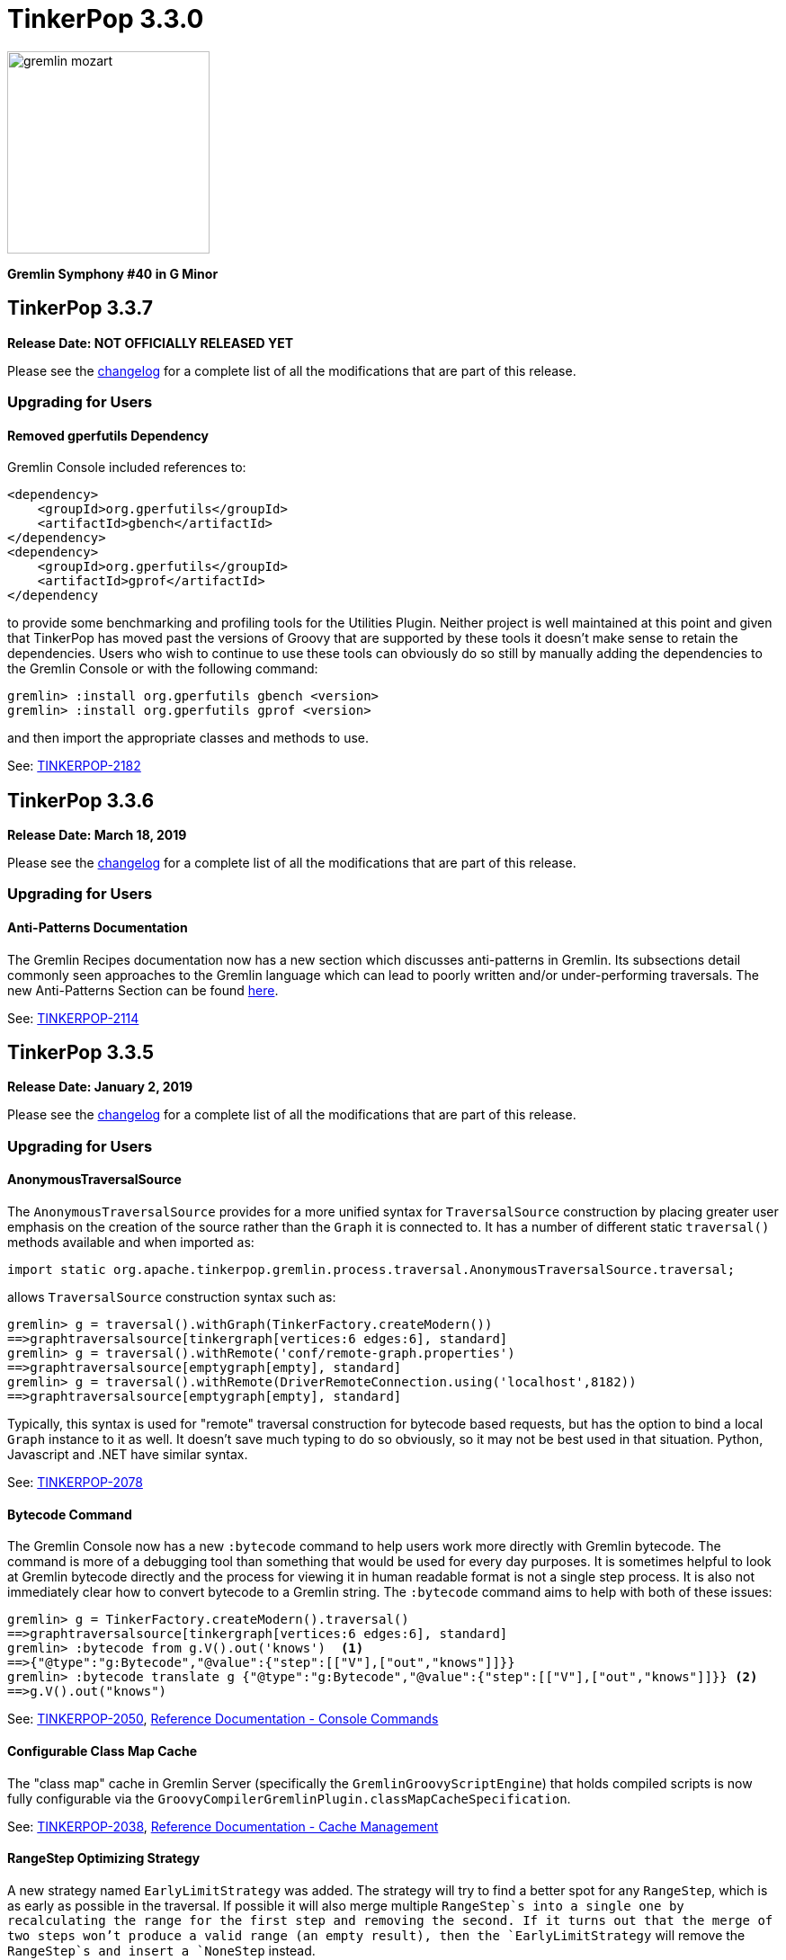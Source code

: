 ////
Licensed to the Apache Software Foundation (ASF) under one or more
contributor license agreements.  See the NOTICE file distributed with
this work for additional information regarding copyright ownership.
The ASF licenses this file to You under the Apache License, Version 2.0
(the "License"); you may not use this file except in compliance with
the License.  You may obtain a copy of the License at

  http://www.apache.org/licenses/LICENSE-2.0

Unless required by applicable law or agreed to in writing, software
distributed under the License is distributed on an "AS IS" BASIS,
WITHOUT WARRANTIES OR CONDITIONS OF ANY KIND, either express or implied.
See the License for the specific language governing permissions and
limitations under the License.
////

= TinkerPop 3.3.0

image::https://raw.githubusercontent.com/apache/tinkerpop/master/docs/static/images/gremlin-mozart.png[width=225]

*Gremlin Symphony #40 in G Minor*

== TinkerPop 3.3.7

*Release Date: NOT OFFICIALLY RELEASED YET*

Please see the link:https://github.com/apache/tinkerpop/blob/3.3.7/CHANGELOG.asciidoc#release-3-3-7[changelog] for a complete list of all the modifications that are part of this release.

=== Upgrading for Users

==== Removed gperfutils Dependency

Gremlin Console included references to:

[source,xml]
----
<dependency>
    <groupId>org.gperfutils</groupId>
    <artifactId>gbench</artifactId>
</dependency>
<dependency>
    <groupId>org.gperfutils</groupId>
    <artifactId>gprof</artifactId>
</dependency
----

to provide some benchmarking and profiling tools for the Utilities Plugin. Neither project is well maintained at this
point and given that TinkerPop has moved past the versions of Groovy that are supported by these tools it doesn't
make sense to retain the dependencies. Users who wish to continue to use these tools can obviously do so still by
manually adding the dependencies to the Gremlin Console or with the following command:

[source,text]
----
gremlin> :install org.gperfutils gbench <version>
gremlin> :install org.gperfutils gprof <version>
----

and then import the appropriate classes and methods to use.

See: link:https://issues.apache.org/jira/browse/TINKERPOP-2182[TINKERPOP-2182]

== TinkerPop 3.3.6

*Release Date: March 18, 2019*

Please see the link:https://github.com/apache/tinkerpop/blob/3.3.6/CHANGELOG.asciidoc#release-3-3-6[changelog] for a complete list of all the modifications that are part of this release.

=== Upgrading for Users

==== Anti-Patterns Documentation

The Gremlin Recipes documentation now has a new section which discusses anti-patterns in Gremlin. Its subsections
detail commonly seen approaches to the Gremlin language which can lead to poorly written and/or under-performing
traversals. The new Anti-Patterns Section can be found
link:http://tinkerpop.apache.org/docs/3.3.6/recipes/#_anti_patterns[here].

See: link:https://issues.apache.org/jira/browse/TINKERPOP-2114[TINKERPOP-2114]

== TinkerPop 3.3.5

*Release Date: January 2, 2019*

Please see the link:https://github.com/apache/tinkerpop/blob/3.3.5/CHANGELOG.asciidoc#release-3-3-5[changelog] for a complete list of all the modifications that are part of this release.

=== Upgrading for Users

==== AnonymousTraversalSource

The `AnonymousTraversalSource` provides for a more unified syntax for `TraversalSource` construction by placing greater
user emphasis on the creation of the source rather than the `Graph` it is connected to. It has a number of different
static `traversal()` methods available and when imported as:

[source,java]
import static org.apache.tinkerpop.gremlin.process.traversal.AnonymousTraversalSource.traversal;

allows `TraversalSource` construction syntax such as:

[source,text]
----
gremlin> g = traversal().withGraph(TinkerFactory.createModern())
==>graphtraversalsource[tinkergraph[vertices:6 edges:6], standard]
gremlin> g = traversal().withRemote('conf/remote-graph.properties')
==>graphtraversalsource[emptygraph[empty], standard]
gremlin> g = traversal().withRemote(DriverRemoteConnection.using('localhost',8182))
==>graphtraversalsource[emptygraph[empty], standard]
----

Typically, this syntax is used for "remote" traversal construction for bytecode based requests, but has the option to
bind a local `Graph` instance to it as well. It doesn't save much typing to do so obviously, so it may not be best
used in that situation. Python, Javascript and .NET have similar syntax.

See: link:https://issues.apache.org/jira/browse/TINKERPOP-2078[TINKERPOP-2078]

==== Bytecode Command

The Gremlin Console now has a new `:bytecode` command to help users work more directly with Gremlin bytecode. The
command is more of a debugging tool than something that would be used for every day purposes. It is sometimes helpful
to look at Gremlin bytecode directly and the process for viewing it in human readable format is not a single step
process. It is also not immediately clear how to convert bytecode to a Gremlin string. The `:bytecode` command aims to
help with both of these issues:

[source,text]
----
gremlin> g = TinkerFactory.createModern().traversal()
==>graphtraversalsource[tinkergraph[vertices:6 edges:6], standard]
gremlin> :bytecode from g.V().out('knows')  <1>
==>{"@type":"g:Bytecode","@value":{"step":[["V"],["out","knows"]]}}
gremlin> :bytecode translate g {"@type":"g:Bytecode","@value":{"step":[["V"],["out","knows"]]}} <2>
==>g.V().out("knows")
----

See: link:https://issues.apache.org/jira/browse/TINKERPOP-2050[TINKERPOP-2050],
link:http://tinkerpop.apache.org/docs/3.3.5/reference/#_console_commands[Reference Documentation - Console Commands]

==== Configurable Class Map Cache

The "class map" cache in Gremlin Server (specifically the `GremlinGroovyScriptEngine`) that holds compiled scripts is
now fully configurable via the `GroovyCompilerGremlinPlugin.classMapCacheSpecification`.

See: link:https://issues.apache.org/jira/browse/TINKERPOP-2038[TINKERPOP-2038],
link:http://tinkerpop.apache.org/docs/3.3.5/reference/#gremlin-server-cache[Reference Documentation - Cache Management]

==== RangeStep Optimizing Strategy

A new strategy named `EarlyLimitStrategy` was added. The strategy will try to find a better spot for any `RangeStep`,
which is as early as possible in the traversal. If possible it will also merge multiple `RangeStep`s into a single one
by recalculating the range for the first step and removing the second. If it turns out that the merge of two steps won't
produce a valid range (an empty result), then the `EarlyLimitStrategy` will remove the `RangeStep`s and insert a `NoneStep`
instead.

This strategy is particularly useful when a provider implementation generates the queries to the underlying database. By
making sure that the ranges are applied as early as possible, we can ensure that the underlying database is only asked
for the least amount of data necessary to continue the traversal evaluation.

=== Upgrading for Providers

==== Graph Database Providers

===== OptOut on GraphProvider

It is not uncommon for those utilizing the TinkerPop test suite to have multiple configurations of their graph under
test. The multiple configurations typically manifest as multiple `GraphProvider` implementations which supply the
different configurations to test. It is sometimes the case, that a particular `Graph` configuration cannot support all
of the tests in the suite at which point some less than straightforward approaches to dealing with that present as
solutions.

It has always been possible to apply an `OptOut` annotation to a `Graph` instance, to avoid a particular test
execution. It is now possible to apply that same `OptOut` to a `GraphProvider` instance for that same purpose.
Hopefully, this feature will make multiple configuration testing easier.

== TinkerPop 3.3.4

*Release Date: October 15, 2018*

Please see the link:https://github.com/apache/tinkerpop/blob/3.3.4/CHANGELOG.asciidoc#release-3-3-4[changelog] for a complete list of all the modifications that are part of this release.

=== Upgrading for Users

==== Introducing Order.asc and Order.desc

The `Order` enum originally introduced `incr` for ascending order and `decr` for descending order. It's not clear why
they were named this way when common querying parlance would call for `asc` and `desc` for those respective cases. Note
that `incr` and `decr` have not been removed - just deprecated and thus marked for future removal. Prefer `asc` and
`desc` going forward when writing Gremlin and look to update existing code using the deprecated values.

See: link:https://issues.apache.org/jira/browse/TINKERPOP-1956[TINKERPOP-1956]

==== TimedInterrupt

In Gremlin Server, it is best not to use the `timedInterrupt` option on `GroovyCompilerGremlinPlugin` because it
can compete with the `scriptEvaluationTimeout` setting and produce a different error path. Simply rely on
`scriptEvaluationTimeout` as it covers both script evaluation time and result iteration time.

See: link:https://issues.apache.org/jira/browse/TINKERPOP-1778[TINKERPOP-1778]

== TinkerPop 3.3.3

*Release Date: May 8, 2018*

Please see the link:https://github.com/apache/tinkerpop/blob/3.3.3/CHANGELOG.asciidoc#release-3-3-3[changelog] for a complete list of all the modifications that are part of this release.

=== Upgrading for Users

==== Credential DSL Changes

The Credential DSL has been modified to work as a standard Java-based Gremlin DSL. The now deprecated old approach
used a "graph wrapping" style that was developed long before the
link:http://tinkerpop.apache.org/docs/current/reference/#gremlin-java-dsl[recommended method] for building DSLs was
published. Under this new model, the DSL is initialized via traversal as follows:

[source,java]
----
CredentialTraversalSource credentials = graph.traversal(CredentialTraversalSource.class)
credentials.user("stephen","password").iterate()
credentials.users("stephen").valueMap().next()
credentials.users().count().next()
credentials.users("stephen").drop().iterate()
----

See: link:https://issues.apache.org/jira/browse/TINKERPOP-1903[TINKERPOP-1903],
link:http://tinkerpop.apache.org/docs/3.3.2/reference/#security[Reference Documentation - Security]

== TinkerPop 3.3.2

*Release Date: April 2, 2018*

Please see the link:https://github.com/apache/tinkerpop/blob/3.3.2/CHANGELOG.asciidoc#release-3-3-2[changelog] for a complete list of all the modifications that are part of this release.

=== Upgrading for Users

==== Gremlin Python Sets

Graph traversals that return a `Set` from Java are now coerced to a `List` in Python. This change ensures that Python
results match Java results for the same traversal. It is possible to see this problem in prior versions of
gremlin-python where a `Set` of numbers of different types are returned. In Java, a set of:

[source,text]
----
[1,1.0d,2,2.0d]
----

would be deserialized to the following in Python:

[source,text]
----
[1,2]
----

Now that the Java `Set` is coerced to a `List` in Gremin Python, the Java `Set` can be fully represented. Users who
require a `Set` will need to manually convert their `List` to a `Set`.

See: link:https://issues.apache.org/jira/browse/TINKERPOP-1844[TINKERPOP-1844]

== TinkerPop 3.3.1

*Release Date: December 17, 2017*

Please see the link:https://github.com/apache/tinkerpop/blob/3.3.1/CHANGELOG.asciidoc#release-3-3-1[changelog] for a complete list of all the modifications that are part of this release.

=== Upgrading for Users

==== Gremlin Python path()

There was a bug in GraphSON 3.0 serialization that prevented proper handling of results contain `Path` object. As a
result, traversals that used and returned results from the `path()`-step in Python would return unusable results,
but did not actually cause an exception condition. This problem is now resolved.

See: link:https://issues.apache.org/jira/browse/TINKERPOP-1799[TINKERPOP-1799]

==== Added `math()`-step for Scientific Traversal Computing

`GraphTraversal.math(String)` was added. This step provides scientific calculator capabilities to a Gremlin traversal.

[source,groovy]
----
gremlin> g.V().as('a').out('knows').as('b').math('a + b').by('age')
==>56.0
==>61.0
gremlin> g.V().as('a').out('created').as('b').
......1>   math('b + a').
......2>     by(both().count().math('_ + 100')).
......3>     by('age')
==>132.0
==>133.0
==>135.0
==>138.0
gremlin> g.withSack(1).V(1).repeat(sack(sum).by(constant(1))).times(10).emit().sack().math('sin _')
==>0.9092974268256817
==>0.1411200080598672
==>-0.7568024953079282
==>-0.9589242746631385
==>-0.27941549819892586
==>0.6569865987187891
==>0.9893582466233818
==>0.4121184852417566
==>-0.5440211108893698
==>-0.9999902065507035
----

See: link:https://issues.apache.org/jira/browse/TINKERPOP-1632[TINKERPOP-1632]

==== Changed Typing on `from()` and `to()`

The `from()` and `to()`-steps of `GraphTraversal` have a `Traversal<E,Vertex>` overload. The `E` has been changed to `?`
in order to reduce `< >`-based coersion in strongly type Gremlin language variants.

See: link:https://issues.apache.org/jira/browse/TINKERPOP-1793[TINKERPOP-1793]

==== addV(traversal) and addE(traversal)

The `GraphTraversal` and `GraphTraversalSource` methods of `addV()` and `addE()` have been extended to support dynamic
label determination upon element creation. Both these methods can take a `Traversal<?, String>` where the first `String`
returned by the traversal is used as the label of the respective element.

[source,groovy]
----
gremlin> g = TinkerFactory.createModern().traversal()
==>graphtraversalsource[tinkergraph[vertices:6 edges:6], standard]
gremlin> g.addV(V().has('name','marko').label()).
           property('name','stephen')
==>v[13]
gremlin> g.V().has('name','stephen').valueMap(true)
==>[name:[stephen],label:person,id:13]
gremlin> g.V().has('name','stephen').
           addE(V().hasLabel('software').inE().label()).
             to(V().has('name','lop'))
==>e[15][13-created->3]
gremlin> g.V().has('name','stephen').outE().valueMap(true)
==>[label:created,id:15]
gremlin>
----

See: link:https://issues.apache.org/jira/browse/TINKERPOP-1793[TINKERPOP-1793]

==== PageRankVertexProgram

There were two major bugs in the way in which PageRank was being calculated in `PageRankVertexProgram`. First, teleportation
energy was not being distributed correctly amongst the vertices at each round. Second, terminal vertices (i.e. vertices
with no outgoing edges) did not have their full gathered energy distributed via teleportation.

For users upgrading, note that while the relative rank orders will remain "the same," the actual PageRank values will differ
from prior TinkerPop versions.

```
VERTEX  iGRAPH    TINKERPOP
marko   0.1119788 0.11375485828040575
vadas   0.1370267 0.14598540145985406
lop     0.2665600 0.30472082661863686
josh    0.1620746 0.14598540145985406
ripple  0.2103812 0.1757986539008437
peter   0.1119788 0.11375485828040575
```

Normalization preserved through computation:

```
0.11375485828040575 +
0.14598540145985406 +
0.30472082661863686 +
0.14598540145985406 +
0.1757986539008437 +
0.11375485828040575
==>1.00000000000000018
```

Two other additions to `PageRankVertexProgram` were provided as well.

1. It now calculates the vertex count and thus, no longer requires the user to specify the vertex count.
2. It now allows the user to leverage an epsilon-based convergence instead of having to specify the number of iterations to execute.

See: link:https://issues.apache.org/jira/browse/TINKERPOP-1783[TINKERPOP-1783]

==== IO Defaults

While 3.3.0 released Gryo 3.0 and GraphSON 3.0 and these versions were defaulted in a number of places, it seems that
some key defaults were missed. Specifically, calls to `Graph.io(graphson())` and `Graph.io(gryo())` were still using
the old versions. The defaults have now been changed to ensure 3.0 is properly referenced in those cases.

==== Upgrade Neo4j

See Neo4j's link:https://neo4j.com/guides/upgrade/[3.2 Upgrade FAQ] for a complete guide on how to upgrade from the previous 2.3.3 version. Also note that many of the configuration settings have link:https://neo4j.com/developer/kb/manually-migrating-configuration-settings-from-neo4j-2x-to-neo4j-3x/[changed from neo4j 2x to 3x]

In particular, these properties referenced in TinkerPop documentation and configuration were renamed:

[width="100%",cols="2",options="header"]
|=========================================================
|Neo4j 2.3 (TinkerPop \<= 3.3.0) |Neo4j 3.2 (TinkerPop 3.3.1)
|node_auto_indexing |dbms.auto_index.nodes.enabled
|relationship_auto_indexing |dbms.auto_index.relationships.enabled
|ha.cluster_server |ha.host.coordination
|ha.server |ha.host.data
|=========================================================


=== Upgrading for Providers

IMPORTANT: It is recommended that providers also review all the upgrade instructions specified for users. Many of the
changes there may prove important for the provider's implementation.

==== Graph Database Providers

===== IO Version Check

In the `Graph.io()` method, providers are to bootstrap the `Io` instance returned with their own custom serializers
typically provided through a custom `IoRegistry` instance. Prior to this change it was not possible to easily determine
the version of `Io` that was expected (nor was it especially necessary as TinkerPop didn't have breaking format changes
between versions). As of 3.3.0 however, there could be IO test incompatibilities for some providers who need to
register a different `IoRegistry` instance depending on the version the user wants.

To allow for that check, the `Io` interface now has the following method:

[source,java]
----
public <V> boolean requiresVersion(final V version);
----

which allows the graph provider to check if a specific `GryoVersion` or `GraphSONVersion` is required. Using that
information, the provider could then assign the right `IoRegistry` to match that.

See: link:https://issues.apache.org/jira/browse/TINKERPOP-1767[TINKERPOP-1767]


== TinkerPop 3.3.0

*Release Date: August 21, 2017*

Please see the link:https://github.com/apache/tinkerpop/blob/3.3.0/CHANGELOG.asciidoc#release-3-3-0[changelog] for a complete list of all the modifications that are part of this release.

=== Upgrading for Users

==== Packaged Data Files

TinkerPop has always packaged sample graphs with its zip distributions. As of 3.3.0, the distributions will only
include Gryo 3.0, GraphSON 3.0 and GraphML (which is unversioned) files. Other versions are not included, but could
obviously be generated using the IO API directly.

==== GraphTraversal Has-Methods Re-Organized

`GraphTraversal.hasXXX()`, where `XXX` is `Id`, `Label`, `Key`, `Value`, was faulty in that they relied on calling an
intermediate method for flattening `Object[]` arguments and thus, yielding a non 1-to-1 correspondence between `GraphTraversal`
and `Bytecode`. This has been remedied. Most users will not notice this change. Perhaps only some users that may use
Java reflection over `GraphTraversal` might have a simple problem.

See: link:https://issues.apache.org/jira/browse/TINKERPOP-1520[TINKERPOP-1520]

==== Changes to IO

===== Gryo 3.0

With Gryo, TinkerPop skips version 2.0 and goes right to 3.0 (to maintain better parity with GraphSON versioning).
Gryo 3.0 fixes a number of inconsistencies with Gryo 1.0 and hopefully marks a point where Gryo is better versioned
over time. Gryo 3.0 is not compatible with Gryo 1.0 and is now the default version of Gryo exposed by TinkerPop in
Gremlin Server and IO.

It isn't hard to switch back to use of Gryo 1.0 if necessary. Here is the approach for writing an entire graph:

[source,java]
----
Graph graph = TinkerFactory.createModern();
GryoMapper mapper = graph.io(IoCore.gryo()).mapper().version(GryoVersion.V1_0).create()
try (OutputStream os = new FileOutputStream("tinkerpop-modern.json")) {
    graph.io(IoCore.gryo()).writer().mapper(mapper).create().writeGraph(os, graph)
}

final Graph newGraph = TinkerGraph.open();
try (InputStream stream = new FileInputStream("tinkerpop-modern.json")) {
    newGraph.io(IoCore.gryo()).reader().mapper(mapper).create().readGraph(stream, newGraph);
}
----

Gremlin Server configurations don't include Gryo 1.0 by default:

[source,yaml]
----
serializers:
  - { className: org.apache.tinkerpop.gremlin.driver.ser.GryoMessageSerializerV3d0, config: { ioRegistries: [org.apache.tinkerpop.gremlin.tinkergraph.structure.TinkerIoRegistryV3d0] }}             # application/vnd.gremlin-v3.0+gryo
  - { className: org.apache.tinkerpop.gremlin.driver.ser.GryoMessageSerializerV3d0, config: { serializeResultToString: true }}                                                                       # application/vnd.gremlin-v3.0+gryo-stringd
  - { className: org.apache.tinkerpop.gremlin.driver.ser.GraphSONMessageSerializerV3d0, config: { ioRegistries: [org.apache.tinkerpop.gremlin.tinkergraph.structure.TinkerIoRegistryV3d0] }}         # application/json
----

but adding an entry as follows will add it back:

[source,yaml]
----
serializers:
  - { className: org.apache.tinkerpop.gremlin.driver.ser.GryoMessageSerializerV1d0, config: { ioRegistries: [org.apache.tinkerpop.gremlin.tinkergraph.structure.TinkerIoRegistryV1d0] }}             # application/vnd.gremlin-v1.0+gryo
  - { className: org.apache.tinkerpop.gremlin.driver.ser.GryoMessageSerializerV3d0, config: { ioRegistries: [org.apache.tinkerpop.gremlin.tinkergraph.structure.TinkerIoRegistryV3d0] }}             # application/vnd.gremlin-v3.0+gryo
  - { className: org.apache.tinkerpop.gremlin.driver.ser.GryoMessageSerializerV3d0, config: { serializeResultToString: true }}                                                                       # application/vnd.gremlin-v3.0+gryo-stringd
  - { className: org.apache.tinkerpop.gremlin.driver.ser.GraphSONMessageSerializerV3d0, config: { ioRegistries: [org.apache.tinkerpop.gremlin.tinkergraph.structure.TinkerIoRegistryV3d0] }}         # application/json
----

To use Gryo 1.0 with the Java driver, just specify the 1.0 serializer directly:

[source,java]
----
GryoMapper.Builder builder = GryoMapper.build().
        version(GryoVersion.V1_0).
        addRegistry(TinkerIoRegistryV1d0.instance());
Cluster cluster = Cluster.build().serializer(GryoMessageSerializerV1d0(builder));
----

See: link:https://issues.apache.org/jira/browse/TINKERPOP-1698[TINKERPOP-1698]

===== GraphSON 3.0

GraphSON 3.0 finishes what GraphSON 2.0 began by taking the extra step to include the following types: `g:Map`,
`g:List` and `g:Set`. With these types it is now possible to get expected Gremlin results in GLVs just as one would
if using Java. This is especially true of the `g:Map` type, which allows non-string keys values, something not allowed
in regular JSON maps. This allows for common traversals like `g.V().groupCount()` to work, where the traversal groups
on a `Vertex` or some other complex object.

Note that GraphSON 3.0 does not have an option to be without types. This was a feature of 1.0 and 2.0, but it is no
longer supported. There is little point to such a feature as we see more movement toward GLVs, which require types,
and less usage of scripts with custom parsing of results.

Both TinkerGraph and Gremlin Server have been defaulted to work with GraphSON 3.0. For TinkerGraph this means that
the following commands:

[source,java]
----
Graph graph = TinkerFactory.createModern();
graph.io(IoCore.graphson()).writeGraph("tinkerpop-modern.json");

final Graph newGraph = TinkerGraph.open();
newGraph.io(IoCore.graphson()).readGraph("tinkerpop-modern.json");
----

will write and read GraphSON 3.0 format rather than 1.0. To use 1.0 (or 2.0 for that matter) format simply set the
`version()` on the appropriate builder methods:

[source,java]
----
Graph graph = TinkerFactory.createModern();
GraphSONMapper mapper = graph.io(IoCore.graphson()).mapper().version(GraphSONVersion.V1_0).create()
try (OutputStream os = new FileOutputStream("tinkerpop-modern.json")) {
    graph.io(IoCore.graphson()).writer().mapper(mapper).create().writeGraph(os, graph)
}

final Graph newGraph = TinkerGraph.open();
try (InputStream stream = new FileInputStream("tinkerpop-modern.json")) {
    newGraph.io(IoCore.graphson()).reader().mapper(mapper).create().readGraph(stream, newGraph);
}
----

For Gremlin Server, this change means that the `application/json` mime type no longer returns GraphSON 1.0 without
type embedding. Instead, Gremlin Server will return GraphSON 3.0 with partial types enabled (i.e. which is equivalent
to `application/vnd.gremlin-v3.0+json`). The `serializers` section the sample Gremlin Server YAML files now typically
look like this:

[source,yaml]
----
serializers:
  - { className: org.apache.tinkerpop.gremlin.driver.ser.GryoMessageSerializerV3d0, config: { ioRegistries: [org.apache.tinkerpop.gremlin.tinkergraph.structure.TinkerIoRegistryV3d0] }}             # application/vnd.gremlin-v3.0+gryo
  - { className: org.apache.tinkerpop.gremlin.driver.ser.GryoMessageSerializerV3d0, config: { serializeResultToString: true }}                                                                       # application/vnd.gremlin-v3.0+gryo-stringd
  - { className: org.apache.tinkerpop.gremlin.driver.ser.GraphSONMessageSerializerV3d0, config: { ioRegistries: [org.apache.tinkerpop.gremlin.tinkergraph.structure.TinkerIoRegistryV1d0] }}         # application/json
----

It is possible to bring back the original configuration for `application/json` by changing the last entry as follows:

[source,yaml]
----
  - { className: org.apache.tinkerpop.gremlin.driver.ser.GryoMessageSerializerV3d0, config: { ioRegistries: [org.apache.tinkerpop.gremlin.tinkergraph.structure.TinkerIoRegistryV3d0] }}             # application/vnd.gremlin-v3.0+gryo
  - { className: org.apache.tinkerpop.gremlin.driver.ser.GryoMessageSerializerV3d0, config: { serializeResultToString: true }}                                                                       # application/vnd.gremlin-v3.0+gryo-stringd
  - { className: org.apache.tinkerpop.gremlin.driver.ser.GraphSONMessageSerializerV1d0, config: { ioRegistries: [org.apache.tinkerpop.gremlin.tinkergraph.structure.TinkerIoRegistryV1d0]  }}        # application/json
----

See: link:https://issues.apache.org/jira/browse/TINKERPOP-1414[TINKERPOP-1414],
link:https://issues.apache.org/jira/browse/TINKERPOP-1427[TINKERPOP-1427],
link:https://issues.apache.org/jira/browse/TINKERPOP-1574[TINKERPOP-1574]

==== Graphite and Ganglia

Graphite and Ganglia are no longer packaged with the Gremlin Server distribution. They are considered optional
dependencies and therefore must be installed manually by the user.

See: link:https://issues.apache.org/jira/browse/TINKERPOP-1550[TINKERPOP-1550],
link:http://tinkerpop.apache.org/docs/3.3.0/reference/#metrics[Reference Documentation - Metrics]

==== SelectStep Defaults to Pop.last

`SelectStep` and `SelectOneStep` (`select()`) are the only `Scoping` steps that default to `Pop.mixed` as their labeled path
selection criteria. All other steps, like `match()`, `where()` and `dedup()`, use `Pop.last`. In order to better enable optimizations
around total `Pop.last` traversals, the `select()`-steps now default to `Pop.last`. Most users will not notice a difference as
it is rare for repeated labels to be used in practice. However, formal backwards compatibility is possible as outlined below.

Assuming that `x` is not a `Pop` argument:

1. Change all `select(x,y,z)` calls to `selectV3d2(x,y,z)` calls.
2. Change all `select(x,y,z)`-step calls to `select(Pop.mixed,x,y,z)`.

If an explicit `Pop` argument is provided, then no changes are required.

See: link:https://issues.apache.org/jira/browse/TINKERPOP-1541[TINKERPOP-1541]

==== OptionalStep and Side-Effects

The `optional()`-step was previously implemented using `ChooseStep`. However, if the optional branch contained side-effects,
then unexpected behaviors can emerge. Thus, a potential backwards compatibility issue arises if side-effects were being
used in `optional()`. However, the behavior would be unpredictable so this backwards incompatibility is desirable.

See link:https://issues.apache.org/jira/browse/TINKERPOP-1506[TINKERPOP-1506]

==== Gremlin Console Initialization

It is no longer possible to intialize the Gremlin Console with a script without use of `-e`. In other words, prior
versions allowed:

[source,text]
bin/gremlin.sh gremlin.groovy

Such a command must now be written as:

[source,text]
bin/gremlin.sh -i gremlin.groovy

See: link:https://issues.apache.org/jira/browse/TINKERPOP-1283[TINKERPOP-1283],
link:https://issues.apache.org/jira/browse/TINKERPOP-1651[TINKERPOP-1651]

==== GraphTraversal valueMap() Signature Updated

`GraphTraversal.valueMap(includeTokens,propertyKeys...)` now returns a `Map<Object,E>` to account for the presence of `T.id` or `T.label` if you pass `true` to it.

See: link:https://issues.apache.org/jira/browse/TINKERPOP-1283[TINKERPOP-1483]

==== HADOOP_GREMLIN_LIBS and Spark

The TinkerPop reference documentation has always mentioned that the `gremlin-spark` `/lib` directory needed to be
added to `HADOOP_GREMLIN_LIBS` environment variable. In reality, that was not truly necessary. With Spark 1.x having
`gremlin-spark` in `HADOOP_GREMLIN_LIBS` hasn't been a problem, but Spark 2.0 introduces a check for duplicate jars
on the path which will cause job initialization to fail. As a result, going forward with TinkerPop 3.3.0, the
`gremlin-spark` `lib` directory should not be included in `HADOOP_GREMLIN_LIBS`.

==== Deprecation Removal

The following deprecated classes, methods or fields have been removed in this version:

* `giraph-gremlin`
** `org.apache.tinkerpop.gremlin.giraph.groovy.plugin.GiraphGremlinPlugin`
* `gremlin-console`
** `org.apache.tinkerpop.gremlin.console.Console(String)`
** `org.apache.tinkerpop.gremlin.console.ConsoleImportCustomizerProvider`
** `org.apache.tinkerpop.gremlin.console.plugin.*`
** `org.apache.tinkerpop.gremlin.console.groovy.plugin.DriverGremlinPlugin`
** `org.apache.tinkerpop.gremlin.console.groovy.plugin.DriverRemoteAcceptor`
** `org.apache.tinkerpop.gremlin.console.groovy.plugin.GephiGremlinPlugin`
** `org.apache.tinkerpop.gremlin.console.groovy.plugin.UtilitiesGremlinPlugin`
* `gremlin-core`
** `org.apache.tinkerpop.gremlin.jsr223.CoreGremlinModule`
** `org.apache.tinkerpop.gremlin.jsr223.CoreGremlinPlugin#INSTANCE`
** `org.apache.tinkerpop.gremlin.jsr223.GremlinModule`
** `org.apache.tinkerpop.gremlin.jsr223.SingleGremlinScriptEngineManager#getInstance()`
** `org.apache.tinkerpop.gremlin.jsr223.GremlinScriptEngineManager#addModule(GremlinModule)`
** `org.apache.tinkerpop.gremlin.jsr223.console.PluginAcceptor`
** `org.apache.tinkerpop.gremlin.process.traversal.TraversalSource.Builder`
** `org.apache.tinkerpop.gremlin.process.traversal.util.ConnectiveP(P...)`
** `org.apache.tinkerpop.gremlin.process.traversal.util.AndP(P...)`
** `org.apache.tinkerpop.gremlin.process.traversal.util.OrP(P...)`
** `org.apache.tinkerpop.gremlin.process.traversal.util.TraversalScriptFunction`
** `org.apache.tinkerpop.gremlin.process.traversal.util.TraversalScriptHelper`
** `org.apache.tinkerpop.gremlin.process.traversal.Order.keyIncr`
** `org.apache.tinkerpop.gremlin.process.traversal.Order.valueIncr`
** `org.apache.tinkerpop.gremlin.process.traversal.Order.keyDecr`
** `org.apache.tinkerpop.gremlin.process.traversal.Order.valueIncr`
** `org.apache.tinkerpop.gremlin.process.traversal.dsl.GraphTraversal.mapKeys()`
** `org.apache.tinkerpop.gremlin.process.traversal.dsl.GraphTraversal.mapValues()`
** `org.apache.tinkerpop.gremlin.process.traversal.dsl.graph.GraphTraversal#addV(Object...)`
** `org.apache.tinkerpop.gremlin.process.traversal.dsl.graph.GraphTraversal#addE(Direction, String, String, Object...)`
** `org.apache.tinkerpop.gremlin.process.traversal.dsl.graph.GraphTraversal#addOutE(String, String, Object...)`
** `org.apache.tinkerpop.gremlin.process.traversal.dsl.graph.GraphTraversal#addInV(String, String, Object...)`
** `org.apache.tinkerpop.gremlin.process.traversal.dsl.graph.GraphTraversal#selectV3d2()`
** `org.apache.tinkerpop.gremlin.process.traversal.Bindings()`
** `org.apache.tinkerpop.gremlin.process.traversal.dsl.graph.GraphTraversalSource#withBindings(Bindings)`
** `org.apache.tinkerpop.gremlin.structure.Transaction.submit(Function)`
** `org.apache.tinkerpop.gremlin.process.traversal.dsl.graph.GraphTraversal#sack(BiFunction,String)`
** `org.apache.tinkerpop.gremlin.process.traversal.strategy.finalization.LazyBarrierStrategy`
** `org.apache.tinkerpop.gremlin.process.traversal.TraversalSideEffects` (various methods)
** `org.apache.tinkerpop.gremlin.process.computer.traversal.step.VertexComputing#generateComputer(Graph)`
** `org.apache.tinkerpop.gremlin.process.traversal.dsl.graph.GraphTraversal#groupV3d0(String)`
** `org.apache.tinkerpop.gremlin.process.traversal.dsl.graph.GraphTraversal#groupV3d0()`
** `org.apache.tinkerpop.gremlin.structure.Graph.Features.VertexPropertyFeatures#supportsAddProperty()`
** `org.apache.tinkerpop.gremlin.structure.Graph.Features.VertexPropertyFeatures#FEATURE_ADD_PROPERTY`
** `org.apache.tinkerpop.gremlin.structure.Graph.OptIn#SUITE_GROOVY_PROCESS_STANDARD`
** `org.apache.tinkerpop.gremlin.structure.Graph.OptIn#SUITE_GROOVY_PROCESS_COMPUTER`
** `org.apache.tinkerpop.gremlin.structure.Graph.OptIn#SUITE_GROOVY_ENVIRONMENT`
** `org.apache.tinkerpop.gremlin.structure.Graph.OptIn#SUITE_GROOVY_ENVIRONMENT_INTEGRATE`
** `org.apache.tinkerpop.gremlin.structure.io.Io.Builder#registry(IoRegistry)`
** `org.apache.tinkerpop.gremlin.structure.io.graphson.GraphSONMapper.Builder#embedTypes(boolean)`
** `org.apache.tinkerpop.gremlin.structure.Transaction.submit(Function)`
** `org.apache.tinkerpop.gremlin.structure.util.detached.DetachedEdge(Object,String,Map,Pair,Pair)`
** `org.apache.tinkerpop.gremlin.util.CoreImports`
** `org.apache.tinkerpop.gremlin.util.ScriptEngineCache`
** `org.apache.tinkerpop.gremlin.process.computer.util.ConfigurationTraversal`
* `gremlin-driver`
** `org.apache.tinkerpop.gremlin.driver.Cluster$Builder#reconnectIntialDelay(int)`
** `org.apache.tinkerpop.gremlin.driver.ser.GryoMessageSerializerV1d0(GryoMapper)`
** `org.apache.tinkerpop.gremlin.driver.ser.AbstractGraphSONMessageSerializerV2d0#TOKEN_USE_MAPPER_FROM_GRAPH`
** `org.apache.tinkerpop.gremlin.driver.ser.AbstractGryoSONMessageSerializerV2d0#TOKEN_USE_MAPPER_FROM_GRAPH`
* `gremlin-groovy`
** `org.apache.tinkerpop.gremlin.groovy.AbstractImportCustomizerProvider`
** `org.apache.tinkerpop.gremlin.groovy.CompilerCustomizerProvider`
** `org.apache.tinkerpop.gremlin.groovy.DefaultImportCustomizerProvider`
** `org.apache.tinkerpop.gremlin.groovy.EmptyImportCustomizerProvider`
** `org.apache.tinkerpop.gremlin.groovy.ImportCustomizerProvider`
** `org.apache.tinkerpop.gremlin.groovy.NoImportCustomizerProvider`
** `org.apache.tinkerpop.gremlin.groovy.engine.ConcurrentBindings`
** `org.apache.tinkerpop.gremlin.groovy.engine.GremlinExecutor#build(String,List,List,List,Map)`
** `org.apache.tinkerpop.gremlin.groovy.engine.GremlinExecutor#getScriptEngines()`
** `org.apache.tinkerpop.gremlin.groovy.engine.GremlinExecutor#getGlobalBindings()`
** `org.apache.tinkerpop.gremlin.groovy.engine.GremlinExecutor.Builder#enabledPlugins(Set)`
** `org.apache.tinkerpop.gremlin.groovy.engine.GremlinExecutor.Builder#addEngineSettings(String,List,List,List,Map)`
** `org.apache.tinkerpop.gremlin.groovy.engine.GremlinExecutor.Builder#engineSettings(Map)`
** `org.apache.tinkerpop.gremlin.groovy.engine.GremlinExecutor.Builder#use(List)`
** `org.apache.tinkerpop.gremlin.groovy.engine.ScriptEngines`
** `org.apache.tinkerpop.gremlin.groovy.function.*`
** `org.apache.tinkerpop.gremlin.groovy.plugin.*`
** `org.apache.tinkerpop.gremlin.groovy.plugin.credential.*`
** `org.apache.tinkerpop.gremlin.groovy.jsr223.DependencyManager`
** `org.apache.tinkerpop.gremlin.groovy.jsr223.GremlinGroovyScriptEngine(ImportCustomizerProvider)`
** `org.apache.tinkerpop.gremlin.groovy.jsr223.GremlinGroovyScriptEngine(CompilerCustomizerProvider)`
** `org.apache.tinkerpop.gremlin.groovy.jsr223.GremlinGroovyScriptEngine#plugins()`
** `org.apache.tinkerpop.gremlin.groovy.jsr223.ScriptExecutor`
** `org.apache.tinkerpop.gremlin.groovy.jsr223.ScriptEnginePluginAcceptor`
** `org.apache.tinkerpop.gremlin.groovy.jsr223.customizer.SandboxExtension`
** `org.apache.tinkerpop.gremlin.groovy.jsr223.customizer.*`
** `org.apache.tinkerpop.gremlin.groovy.util.DependencyGrabber#deleteDependenciesFromPath(org.apache.tinkerpop.gremlin.groovy.plugin.Artifact)`
** `org.apache.tinkerpop.gremlin.groovy.util.DependencyGrabber#copyDependenciesToPath(org.apache.tinkerpop.gremlin.groovy.plugin.Artifact)`
* `gremlin-python`
** `org.apache.tinkerpop.gremlin.python.jsr223.GremlinJythonScriptEngine#()`
* `gremlin-server`
** `org.apache.tinkerpop.gremlin.server.GremlinServer(ServerGremlinExecutor)`
** `org.apache.tinkerpop.gremlin.server.Settings#plugins`
** `org.apache.tinkerpop.gremlin.server.auth.AllowAllAuthenticator.newSaslNegotiator()`
** `org.apache.tinkerpop.gremlin.server.auth.Authenticator.newSaslNegotiator()`
** `org.apache.tinkerpop.gremlin.server.auth.Krb5Authenticator.newSaslNegotiator()`
** `org.apache.tinkerpop.gremlin.server.auth.SimpleAuthenticator.newSaslNegotiator()`
** `org.apache.tinkerpop.gremlin.server.handler.IteratorHandler`
** `org.apache.tinkerpop.gremlin.server.handler.NioGremlinResponseEncoder`
** `org.apache.tinkerpop.gremlin.server.handler.WsGremlinResponseEncoder`
** `org.apache.tinkerpop.gremlin.server.handler.OpSelectorHandler.errorMeter`
** `org.apache.tinkerpop.gremlin.server.op.control.*`
** `org.apache.tinkerpop.gremlin.server.op.AbstractEvalOpProcessor.errorMeter`
** `org.apache.tinkerpop.gremlin.server.op.AbstractEvalOpProcessor.validBindingName`
** `org.apache.tinkerpop.gremlin.server.op.session.Session.kill()`
** `org.apache.tinkerpop.gremlin.server.op.session.Session.manualkill()`
* `hadoop-gremlin`
** `org.apache.tinkerpop.gremlin.hadoop.Constants#GREMLIN_HADOOP_GRAPH_INPUT_FORMAT`
** `org.apache.tinkerpop.gremlin.hadoop.Constants#GREMLIN_HADOOP_GRAPH_OUTPUT_FORMAT`
** `org.apache.tinkerpop.gremlin.hadoop.Constants#GREMLIN_HADOOP_GRAPH_INPUT_FORMAT_HAS_EDGES`
** `org.apache.tinkerpop.gremlin.hadoop.Constants#GREMLIN_HADOOP_GRAPH_OUTPUT_FORMAT_HAS_EDGES`
** `org.apache.tinkerpop.gremlin.hadoop.Constants#GREMLIN_SPARK_GRAPH_INPUT_RDD`
** `org.apache.tinkerpop.gremlin.hadoop.Constants#GREMLIN_SPARK_GRAPH_OUTPUT_RDD`
* `spark-gremlin`
** `org.apache.tinkerpop.gremlin.spark.groovy.plugin.SparkGremlinPlugin`
* `tinkergraph-gremlin`
** `org.apache.tinkerpop.gremlin.tinkergraph.groovy.plugin.TinkerGraphGremlinPlugin`
** `org.apache.tinkerpop.gremlin.tinkergraph.structure.TinkerGraph#CONFIG_*`
** `org.apache.tinkerpop.gremlin.tinkergraph.structure.TinkerIoRegistry`
** `org.apache.tinkerpop.gremlin.tinkergraph.structure.TinkerIoRegistryV1d0#getInstance()`
** `org.apache.tinkerpop.gremlin.tinkergraph.structure.TinkerIoRegistryV2d0#getInstance()`

Please see the javadoc deprecation notes or upgrade documentation specific to when the deprecation took place to
understand how to resolve this breaking change.

See: link:https://issues.apache.org/jira/browse/TINKERPOP-832[TINKERPOP-832],
link:https://issues.apache.org/jira/browse/TINKERPOP-833[TINKERPOP-833],
link:https://issues.apache.org/jira/browse/TINKERPOP-834[TINKERPOP-834],
link:https://issues.apache.org/jira/browse/TINKERPOP-999[TINKERPOP-999],
link:https://issues.apache.org/jira/browse/TINKERPOP-1010[TINKERPOP-1010],
link:https://issues.apache.org/jira/browse/TINKERPOP-1028[TINKERPOP-1028],
link:https://issues.apache.org/jira/browse/TINKERPOP-1040[TINKERPOP-1040],
link:https://issues.apache.org/jira/browse/TINKERPOP-1046[TINKERPOP-1046],
link:https://issues.apache.org/jira/browse/TINKERPOP-1049[TINKERPOP-1049],
link:https://issues.apache.org/jira/browse/TINKERPOP-1142[TINKERPOP-1142],
link:https://issues.apache.org/jira/browse/TINKERPOP-1169[TINKERPOP-1169],
link:https://issues.apache.org/jira/browse/TINKERPOP-1171[TINKERPOP-1171],
link:https://issues.apache.org/jira/browse/TINKERPOP-1275[TINKERPOP-1275],
link:https://issues.apache.org/jira/browse/TINKERPOP-1283[TINKERPOP-1283],
link:https://issues.apache.org/jira/browse/TINKERPOP-1289[TINKERPOP-1289],
link:https://issues.apache.org/jira/browse/TINKERPOP-1291[TINKERPOP-1291],
link:https://issues.apache.org/jira/browse/TINKERPOP-1420[TINKERPOP-1420],
link:https://issues.apache.org/jira/browse/TINKERPOP-1421[TINKERPOP-1421],
link:https://issues.apache.org/jira/browse/TINKERPOP-1465[TINKERPOP-1465],
link:https://issues.apache.org/jira/browse/TINKERPOP-1481[TINKERPOP-1481],
link:https://issues.apache.org/jira/browse/TINKERPOP-1526[TINKERPOP-1526],
link:https://issues.apache.org/jira/browse/TINKERPOP-1603[TINKERPOP-1603],
link:https://issues.apache.org/jira/browse/TINKERPOP-1612[TINKERPOP-1612],
link:https://issues.apache.org/jira/browse/TINKERPOP-1622[TINKERPOP-1622],
link:https://issues.apache.org/jira/browse/TINKERPOP-1651[TINKERPOP-1651],
link:https://issues.apache.org/jira/browse/TINKERPOP-1694[TINKERPOP-1694],
link:https://issues.apache.org/jira/browse/TINKERPOP-1700[TINKERPOP-1700],
link:https://issues.apache.org/jira/browse/TINKERPOP-1706[TINKERPOP-1706],
link:https://issues.apache.org/jira/browse/TINKERPOP-1721[TINKERPOP-1721],
link:https://issues.apache.org/jira/browse/TINKERPOP-1719[TINKERPOP-1719],
link:https://issues.apache.org/jira/browse/TINKERPOP-1720[TINKERPOP-1720],
link:https://issues.apache.org/jira/browse/TINKERPOP-880[TINKERPOP-880],
link:https://issues.apache.org/jira/browse/TINKERPOP-1170[TINKERPOP-1170],
link:https://issues.apache.org/jira/browse/TINKERPOP-1729[TINKERPOP-1729]

==== Gremlin-server.sh and Init Scripts

`gremlin-server.sh` is now also an init script and can no longer be started without parameters. To start it in the
foreground with defaults like previous usage, please use the `console` parameter. Also, `gremlin-server.sh` will
continue to start in the foreground when provided a yaml configuration file.

How to install as a service has been added to the link:http://tinkerpop.apache.org/docs/3.3.0/reference/#_as_a_service[Reference Documentation - As A Service].

The switch name has changed for installing dependencies. `-i` has been deprecated and replaced by `install`.

See: link:https://issues.apache.org/jira/browse/TINKERPOP-980[TINKERPOP-980], link:http://tinkerpop.apache.org/docs/3.3.0/reference/#_configuring_2[Reference Documentation - Server Configuration].

==== Removal of useMapperFromGraph

The `userMapperFromGraph` serialization configuration option was used to allow the IO configurations of a specific
graph to be assigned to a specific serializer. This feature has been removed completely now. Please use the
`ioRegistries` configuration option to add one or more specific `Graph` serialization capabilities to a serializer.

[source,yaml]
----
serializers:
  - { className: org.apache.tinkerpop.gremlin.driver.ser.GryoMessageSerializerV1d0, config: { ioRegistries: [org.apache.tinkerpop.gremlin.tinkergraph.structure.TinkerIoRegistryV1d0] }}            # application/vnd.gremlin-v1.0+gryo
----

see: link:https://issues.apache.org/jira/browse/TINKERPOP-1699[TINKERPOP-1699]

==== Gremlin-server.bat

The switch name has changed for installing dependencies. `-i` has been deprecated and replaced by `install`.

==== SparkGraphComputer GryoRegistrator

Historically, `SparkGraphComputer` has  used `GryoSerializer` to handle the serialization of objects in Spark. The reason
this exists is because TinkerPop uses a shaded version of Kryo and thus, couldn't use the standard `KryoSerializer`-model
provided by Spark. However, a "shim model" was created which allows for the shaded and unshaded versions of Kryo to
interact with one another. To this end, `KryoSerializer` can now be used with a `GryoRegistrator`. The properties file
for a `SparkGraphComputer` now looks as follows:

```
spark.serializer=org.apache.spark.serializer.KryoSerializer
spark.kryo.registrator=org.apache.tinkerpop.gremlin.spark.structure.io.gryo.GryoRegistrator
```

If the old `GryoSerializer` model is desired, then the properties file should simply look as before:

```
spark.serializer=org.apache.tinkerpop.gremlin.spark.structure.io.gryo.GryoSerializer
```

See: link:https://issues.apache.org/jira/browse/TINKERPOP-1389[TINKERPOP-1389]

==== ScriptInputFormat

The API for the script provided to a `ScriptInputFormat` has changed slightly. The signature for `parse(line, factory)`
is now simply `parse(line)`. The inclusion of `factory` was deprecated in 3.1.2. Instead of using the {{factory}} to
get the {{StarGraph}} there is a {{graph}} variable in the glocal context of the script. Simply use that directly in
the script.

See: link:https://issues.apache.org/jira/browse/TINKERPOP-1137[TINKERPOP-1137],
link:http://tinkerpop.apache.org/docs/3.3.0-SNAPSHOT/reference/#script-io-format[Reference Documentation - Script I/O Format]

=== Upgrading for Providers

IMPORTANT: It is recommended that providers also review all the upgrade instructions specified for users. Many of the
changes there may prove important for the provider's implementation.

==== Graph System Providers

===== GremlinPlugin

The previously deprecated `GremlinPlugin` system has been removed. The old `GremlinPlugin` interface formerly resided
in the `org.apache.tinkerpop.gremlin.groovy.plugin` package of `gremlin-groovy`. This interface was replaced by an
interface of the same name in 3.2.4, which now resides in the `org.apache.tinkerpop.gremlin.jsr223` package in
`gremlin-core`. Obviously, existing plugins will need to be updated to use this new interface.

The plugin model has changed slightly to be more generic and not specifically bound to Groovy based script engines.
Under the new model, the plugin simply returns `Customizer` instances that can be applied generically to any
`ScriptEngine` or specifically to a particular `ScriptEngine`. More details can be found in the
link:http://tinkerpop.apache.org/docs/x.y.z/dev/provider/#gremlin-plugins[Provider Documentation]

==== Graph Database Providers

===== Test Suite Removal

A number of test suites that were previously deprecated have been removed which should reduce the burden on graph
providers who are implementing TinkerPop. Test suites related to perfrmance based on `junit-benchmarks` have been
removed as have the suites in `gremlin-groovy-test` (in fact, this entire module has been removed). Specifically,
providers should be concerned with breaking changes related to the removal of:

* `StructurePerformanceSuite`
* `ProcessPerformanceSuite`
* `GroovyEnvironmentPerformanceSuite`
* `GroovyProcessStandardSuite`
* `GroovyProcessComputerSuite`
* `GroovyEnvironmentSuite`
* `GroovyEnvironmentIntegrateSuite`

Those graph providers who relied on these tests should simply remove them from their respective test suites. Beware of
`OptOut` annotations that reference tests in these suites as test failure will occur if those references are not
removed.

See: link:https://issues.apache.org/jira/browse/TINKERPOP-1235[TINKERPOP-1235], link:https://issues.apache.org/jira/browse/TINKERPOP-1612[TINKERPOP-1612]

===== TransactionException

The `AbstractTransaction.TransactionException` class is now just `TransactionException` which extends `RuntimeExcetpion`
rather than `Exception`. Providers should consider using this exception to wrap their own on calls to
`Transaction.commit()` or `Transaction.rollback()`. By throwing this exception, the TinkerPop stack can better respond
to transaction problems and it allows for more common, generalized error handling for users.

See: link:https://issues.apache.org/jira/browse/TINKERPOP-1004[TINKERPOP-1004]

==== Driver Providers

===== SASL Byte Array

Gremlin Server no longer supports accepting a byte array for the value passed to the "sasl" parameter in
authentication messages. It only accepts a Base64 encoded string.

See: link:https://issues.apache.org/jira/browse/TINKERPOP-1603[TINKERPOP-1603]
